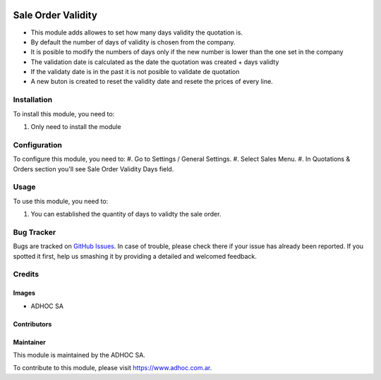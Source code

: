 .. |company| replace:: ADHOC SA

.. |company_logo| image:: https://raw.githubusercontent.com/ingadhoc/maintainer-tools/master/resources/adhoc-logo.png
   :alt: ADHOC SA
   :target: https://www.adhoc.com.ar

.. |icon| image:: https://raw.githubusercontent.com/ingadhoc/maintainer-tools/master/resources/adhoc-icon.png

.. image:: https://img.shields.io/badge/license-AGPL--3-blue.png
   :target: https://www.gnu.org/licenses/agpl
   :alt: License: AGPL-3

===================
Sale Order Validity
===================

* This module adds allowes to set how many days validity the quotation is.
* By default the number of days of validity is chosen from the company.
* It is posible to modify the numbers of days only if the new number is lower than the one set in the company
* The validation date is calculated as the date the quotation was created + days validty
* If the validaty date is in the past it is not posible to validate de quotation
* A new buton is created to reset the validity date and resete the prices of every line.

Installation
============

To install this module, you need to:

#. Only need to install the module

Configuration
=============

To configure this module, you need to:
#. Go to Settings / General Settings.
#. Select Sales Menu.
#. In Quotations & Orders section you'll see Sale Order Validity Days field.

Usage
=====

To use this module, you need to:

#. You can established the quantity of days to validty the sale order.

.. image:: https://odoo-community.org/website/image/ir.attachment/5784_f2813bd/datas
   :alt: Try me on Runbot
   :target: http://runbot.adhoc.com.ar/

Bug Tracker
===========

Bugs are tracked on `GitHub Issues
<https://github.com/ingadhoc/sale/issues>`_. In case of trouble, please
check there if your issue has already been reported. If you spotted it first,
help us smashing it by providing a detailed and welcomed feedback.

Credits
=======

Images
------

* |company| |icon|

Contributors
------------

Maintainer
----------

|company_logo|

This module is maintained by the |company|.

To contribute to this module, please visit https://www.adhoc.com.ar.
